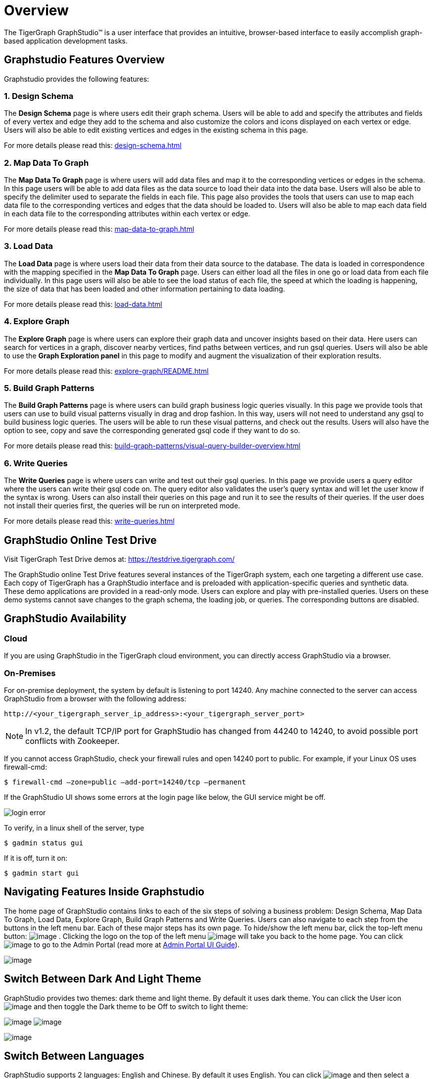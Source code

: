 = Overview
The TigerGraph GraphStudio™ is a user interface that provides an intuitive, browser-based interface to easily accomplish graph-based application development tasks.

== Graphstudio Features Overview
Graphstudio provides the following features: 

=== 1. Design Schema
The *Design Schema* page is where users edit their graph schema. Users will be able to add and specify the attributes and fields of every vertex and edge they add to the schema and also customize the colors and icons displayed on each vertex or edge. Users will also be able to edit existing vertices and edges in the existing schema in this page.

For more details please read this: xref:design-schema.adoc[]

=== 2. Map Data To Graph
The *Map Data To Graph* page is where users will add data files and map it to the corresponding vertices or edges in the schema. In this page users will be able to add data files as the data source to load their data into the data base. Users will also be able to specify the delimiter used to separate the fields in each file. This page also provides the tools that users can use to map each data file to the corresponding vertices and edges that the data should be loaded to. Users will also be able to map each data field in each data file to the corresponding attributes within each vertex or edge.

For more details please read this: xref:map-data-to-graph.adoc[]

=== 3. Load Data 
The *Load Data* page is where users load their data from their data source to the database. The data is loaded in correspondence with the mapping specified in the *Map Data To Graph* page. Users can either load all the files in one go or load data from each file individually. In this page users will also be able to see the load status of each file, the speed at which the loading is happening, the size of data that has been loaded and other information pertaining to data loading.

For more details please read this: xref:load-data.adoc[]

=== 4. Explore Graph
The *Explore Graph* page is where users can explore their graph data and uncover insights based on their data. Here users can search for vertices in a graph, discover nearby vertices, find paths between vertices, and run gsql queries. Users will also be able to use the *Graph Exploration panel* in this page to modify and augment the visualization of their exploration results.

For more details please read this: xref:explore-graph/README.adoc[]

=== 5. Build Graph Patterns
The *Build Graph Patterns* page is where users can build graph business logic queries visually. In this page we provide tools that users can use to build visual patterns visually in drag and drop fashion. In this way, users will not need to understand any gsql to build business logic queries. The users will be able to run these visual patterns, and check out the results. Users will also have the option to see, copy and save the corresponding generated gsql code if they want to do so.

For more details please read this: xref:build-graph-patterns/visual-query-builder-overview.adoc[]

=== 6. Write Queries
The *Write Queries* page is where users can write and test out their gsql queries. In this page we provide users a query editor where the users can write their gsql code on. The query editor also validates the user's query syntax and will let the user know if the syntax is wrong. Users can also install their queries on this page and run it to see the results of their queries. If the user does not install their queries first, the queries will be run on interpreted mode. 

For more details please read this: xref:write-queries.adoc[]

== GraphStudio Online Test Drive

Visit TigerGraph Test Drive demos at:
https://testdrive.tigergraph.com[https://testdrive.tigergraph.com/]

The GraphStudio online Test Drive features several instances of the
TigerGraph system, each one targeting a different use case. Each copy of
TigerGraph has a GraphStudio interface and is preloaded with
application-specific queries and synthetic data. These demo applications
are provided in a read-only mode. Users can explore and play with
pre-installed queries. Users on these demo systems cannot save changes
to the graph schema, the loading job, or queries. The corresponding
buttons are disabled.


== GraphStudio Availability

=== Cloud

If you are using GraphStudio in the TigerGraph cloud environment, you can directly access GraphStudio via a browser.

=== On-Premises 
For on-premise deployment, the system by default is listening to port 14240. Any machine connected to the server can access GraphStudio from a browser with the following address:

[source,http]
----
http://<your_tigergraph_server_ip_address>:<your_tigergraph_server_port>
----

[NOTE]
====
In v1.2, the default TCP/IP port for GraphStudio has changed from 44240 to 14240, to avoid possible port conflicts with Zookeeper.
====

If you cannot access GraphStudio, check your firewall rules and open 14240 port to public. For example, if your Linux OS uses firewall-cmd:

[source,text]
----
$ firewall-cmd –zone=public –add-port=14240/tcp –permanent
----

If the GraphStudio UI shows some errors at the login page like below, the GUI service might be off.

image::login-error.png[]

To verify, in a linux shell of the server, type

 $ gadmin status gui

If it is off, turn it on:

[source,bash]
----
$ gadmin start gui
----

== Navigating Features Inside Graphstudio
The home page of GraphStudio contains links to each of the six steps of
solving a business problem: Design Schema, Map Data To Graph, Load Data,
Explore Graph, Build Graph Patterns and Write Queries. Users can also
navigate to each step from the buttons in the left menu bar. Each of
these major steps has its own page. To hide/show the left menu bar,
click the top-left menu
button:
 image:toggle_nav_bar.png[image] . Clicking
the logo on the top of the left
menu  image:graphstudio-logo-10.22.48-am (2).png[image]  will
take you back to the home page. You can
click  image:goto_admin_portal.png[image] to go to
the Admin Portal (read more at xref:admin-portal:overview.adoc[Admin Portal UI
Guide]).

image:1.1 (2).png[image]

[[switch-between-dark-and-light-theme-]]
== Switch Between Dark And Light Theme

GraphStudio provides two themes: dark theme and light theme. By default
it uses dark theme. You can click the User
icon  image:account_btn.png[image] and then toggle
the Dark theme to be Off to switch to light theme:

image:1.2.png[image]
image:1.3.png[image]

image:1.4.png[image]

== Switch Between Languages

GraphStudio supports 2 languages: English and Chinese. By default it
uses English. You can
click  image:account_btn.png[image] and then select a
language:

image:1.5 (1).png[image]

This shows what Home page looks like if you choose Chinese.

image:1.6.png[image]

== GraphStudio Session Timeout

GraphStudio has a default session timeout of 1 week. If, during this
time, the user has no interaction with the page, the session will expire
and the user will be logged out automatically. The timeout can be
configured with:

[source,bash]
----
$ gadmin config set GUI.ClientIdleTimeSec [timeout]
----

[[graphstudio-online-test-drive-]]

== Browser Support
As of Jan 2020, the GraphStudio UI is certified on following browsers:

|===
| Browser | Chrome | Safari | Firefox | Opera | Edge | Internet Explorer

| Supported version
| 54.0+
| 11.1+
| 59.0+
| 52.0+
| 80.0+
| 10+
|===

Not all features are guaranteed to work on other browsers.

Please make sure to enable JavaScript and cookies in your browser settings.

== GraphStudio Limitations

Some features which are available in GSQL are not available in
GraphStudio.

=== xref:design-schema.adoc[]

* Fixed binary data types are not supported.
* PRIMARY KEY and composite key are not supported.

=== xref:map-data-to-graph.adoc[]

* Cannot load JSON data.

=== xref:load-data.adoc[]

* Data loading jobs written in a GSQL console are not shown in
GraphStudio.
* USING options are not available.
* Concurrent loading is not available.

=== xref:write-queries.adoc[]

* You cannot define a user-defined function (you can use the
user-defined functions created from TigerGraph server by importing the
solution which contains pre-defined UDFs into GraphStudio).
